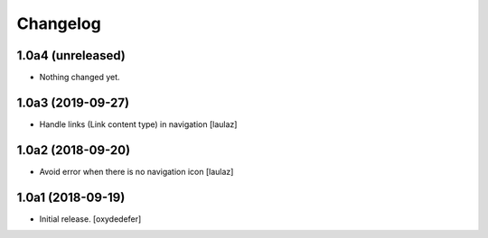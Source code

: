 Changelog
=========


1.0a4 (unreleased)
------------------

- Nothing changed yet.


1.0a3 (2019-09-27)
------------------

- Handle links (Link content type) in navigation
  [laulaz]


1.0a2 (2018-09-20)
------------------

- Avoid error when there is no navigation icon
  [laulaz]


1.0a1 (2018-09-19)
------------------

- Initial release.
  [oxydedefer]
